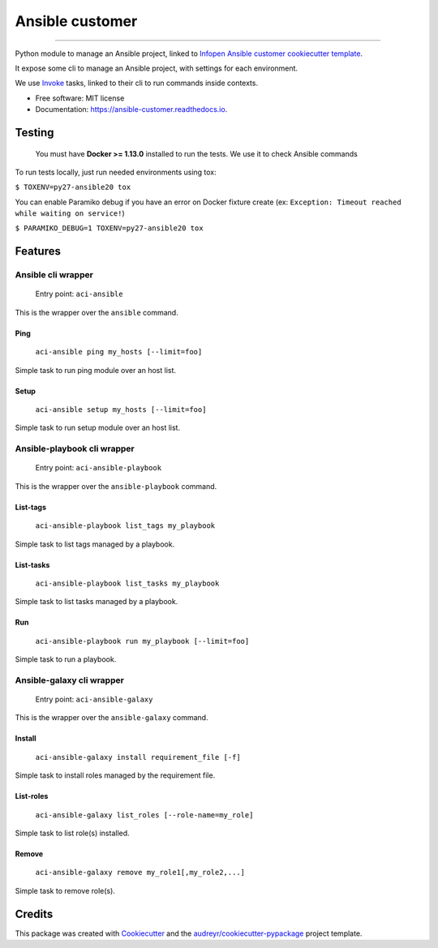 ================
Ansible customer
================


.. image:: https://img.shields.io/pypi/v/ansible_customer.svg
        :target: https://pypi.python.org/pypi/ansible_customer

.. image:: https://img.shields.io/travis/infOpen/ansible_customer.svg
        :target: https://travis-ci.org/infOpen/ansible_customer

.. image:: https://readthedocs.org/projects/ansible-customer/badge/?version=latest
        :target: https://ansible-customer.readthedocs.io/en/latest/?badge=latest
        :alt: Documentation Status

.. image:: https://pyup.io/repos/github/infOpen/ansible_customer/shield.svg
        :target: https://pyup.io/repos/github/infOpen/ansible_customer/
        :alt: Updates

.. image:: https://pyup.io/repos/github/infOpen/ansible_customer/python-3-shield.svg
        :target: https://pyup.io/repos/github/infOpen/ansible_customer/
        :alt: Python 3

.. image:: https://img.shields.io/codecov/c/github/infOpen/ansible_customer/master.svg?label=coverage_master
        :target: https://codecov.io/gh/infOpen/ansible_customer
        :alt: Codecov master

.. image:: https://img.shields.io/codecov/c/github/infOpen/ansible_customer/develop.svg?label=coverage_develop
        :target: https://codecov.io/gh/infOpen/ansible_customer
        :alt: Codecov develop

.. image:: https://img.shields.io/codacy/grade/10406cf9151649b7865a75704c95640d/master.svg?label=code_quality_master
        :target: https://www.codacy.com/app/achaussier/ansible_customer
        :alt: Codacy master

.. image:: https://img.shields.io/codacy/grade/10406cf9151649b7865a75704c95640d/develop.svg?label=code_quality_develop
        :target: https://www.codacy.com/app/achaussier/ansible_customer
        :alt: Codacy develop

-------------------------------------------------------------------------------

Python module to manage an Ansible project, linked to `Infopen Ansible customer cookiecutter template`_.

It expose some cli to manage an Ansible project, with settings for each environment.

We use Invoke_ tasks, linked to their cli to run commands inside contexts.


* Free software: MIT license
* Documentation: https://ansible-customer.readthedocs.io.


Testing
-------

    You must have **Docker >= 1.13.0** installed to run the tests. We use it to check Ansible
    commands

To run tests locally, just run needed environments using tox:

``$ TOXENV=py27-ansible20 tox``

You can enable Paramiko debug if you have an error on Docker fixture create
(ex: ``Exception: Timeout reached while waiting on service!``)

``$ PARAMIKO_DEBUG=1 TOXENV=py27-ansible20 tox``

Features
--------

Ansible cli wrapper
+++++++++++++++++++

    Entry point: ``aci-ansible``

This is the wrapper over the ``ansible`` command.

Ping
~~~~

    ``aci-ansible ping my_hosts [--limit=foo]``

Simple task to run ping module over an host list.

Setup
~~~~~

    ``aci-ansible setup my_hosts [--limit=foo]``

Simple task to run setup module over an host list.

Ansible-playbook cli wrapper
++++++++++++++++++++++++++++

    Entry point: ``aci-ansible-playbook``

This is the wrapper over the ``ansible-playbook`` command.

List-tags
~~~~~~~~~

    ``aci-ansible-playbook list_tags my_playbook``

Simple task to list tags managed by a playbook.

List-tasks
~~~~~~~~~~

    ``aci-ansible-playbook list_tasks my_playbook``

Simple task to list tasks managed by a playbook.

Run
~~~

    ``aci-ansible-playbook run my_playbook [--limit=foo]``

Simple task to run a playbook.

Ansible-galaxy cli wrapper
++++++++++++++++++++++++++

    Entry point: ``aci-ansible-galaxy``

This is the wrapper over the ``ansible-galaxy`` command.

Install
~~~~~~~

    ``aci-ansible-galaxy install requirement_file [-f]``

Simple task to install roles managed by the requirement file.

List-roles
~~~~~~~~~~

    ``aci-ansible-galaxy list_roles [--role-name=my_role]``

Simple task to list role(s) installed.

Remove
~~~~~~

    ``aci-ansible-galaxy remove my_role1[,my_role2,...]``

Simple task to remove role(s).

Credits
---------

This package was created with Cookiecutter_ and the `audreyr/cookiecutter-pypackage`_ project template.

.. _`Infopen Ansible customer cookiecutter template`: https://github.com/infOpen/cookiecutter-ansible-customer
.. _Invoke: https://github.com/pyinvoke/invoke
.. _Cookiecutter: https://github.com/audreyr/cookiecutter
.. _`audreyr/cookiecutter-pypackage`: https://github.com/audreyr/cookiecutter-pypackage
